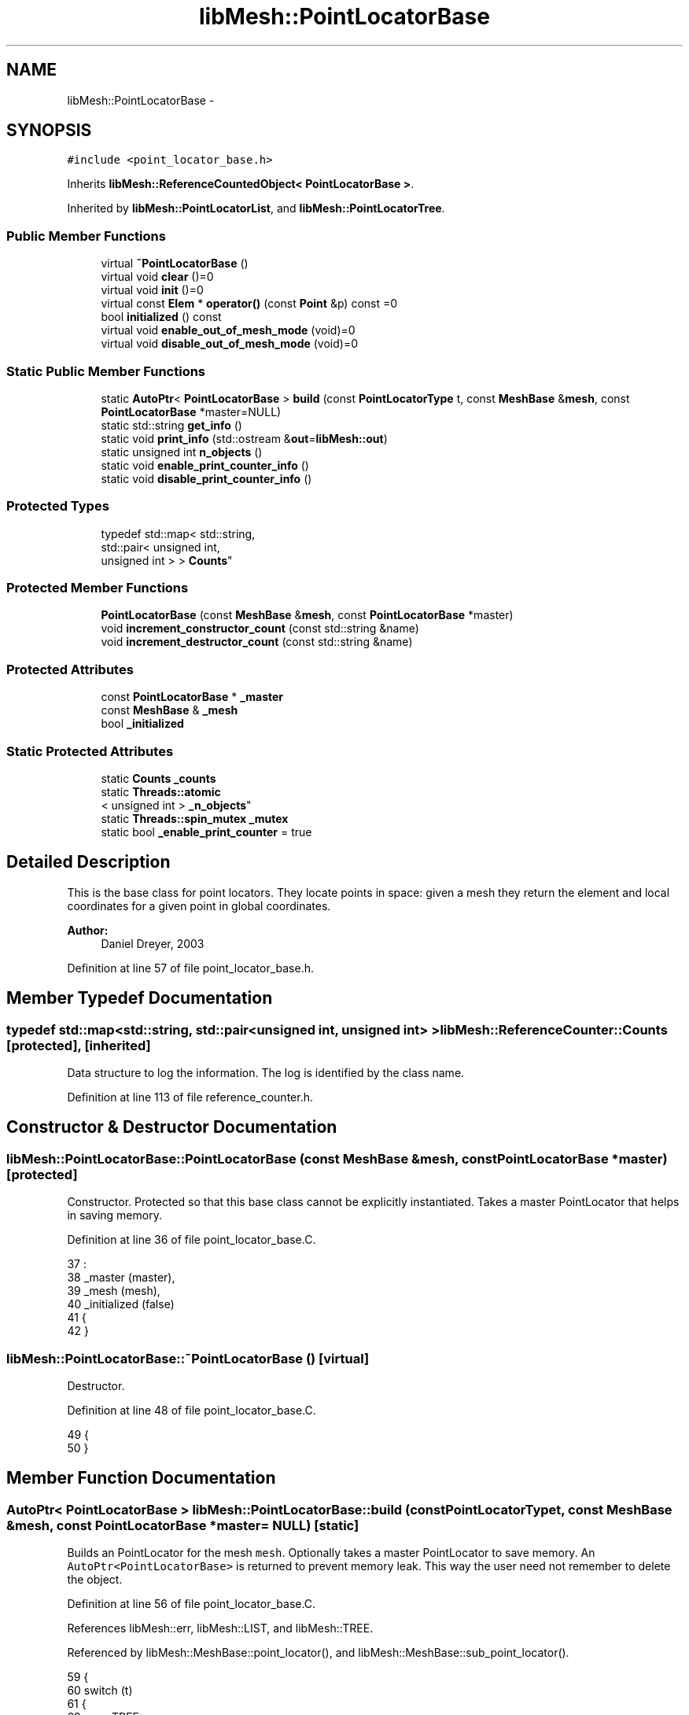 .TH "libMesh::PointLocatorBase" 3 "Tue May 6 2014" "libMesh" \" -*- nroff -*-
.ad l
.nh
.SH NAME
libMesh::PointLocatorBase \- 
.SH SYNOPSIS
.br
.PP
.PP
\fC#include <point_locator_base\&.h>\fP
.PP
Inherits \fBlibMesh::ReferenceCountedObject< PointLocatorBase >\fP\&.
.PP
Inherited by \fBlibMesh::PointLocatorList\fP, and \fBlibMesh::PointLocatorTree\fP\&.
.SS "Public Member Functions"

.in +1c
.ti -1c
.RI "virtual \fB~PointLocatorBase\fP ()"
.br
.ti -1c
.RI "virtual void \fBclear\fP ()=0"
.br
.ti -1c
.RI "virtual void \fBinit\fP ()=0"
.br
.ti -1c
.RI "virtual const \fBElem\fP * \fBoperator()\fP (const \fBPoint\fP &p) const =0"
.br
.ti -1c
.RI "bool \fBinitialized\fP () const "
.br
.ti -1c
.RI "virtual void \fBenable_out_of_mesh_mode\fP (void)=0"
.br
.ti -1c
.RI "virtual void \fBdisable_out_of_mesh_mode\fP (void)=0"
.br
.in -1c
.SS "Static Public Member Functions"

.in +1c
.ti -1c
.RI "static \fBAutoPtr\fP< \fBPointLocatorBase\fP > \fBbuild\fP (const \fBPointLocatorType\fP t, const \fBMeshBase\fP &\fBmesh\fP, const \fBPointLocatorBase\fP *master=NULL)"
.br
.ti -1c
.RI "static std::string \fBget_info\fP ()"
.br
.ti -1c
.RI "static void \fBprint_info\fP (std::ostream &\fBout\fP=\fBlibMesh::out\fP)"
.br
.ti -1c
.RI "static unsigned int \fBn_objects\fP ()"
.br
.ti -1c
.RI "static void \fBenable_print_counter_info\fP ()"
.br
.ti -1c
.RI "static void \fBdisable_print_counter_info\fP ()"
.br
.in -1c
.SS "Protected Types"

.in +1c
.ti -1c
.RI "typedef std::map< std::string, 
.br
std::pair< unsigned int, 
.br
unsigned int > > \fBCounts\fP"
.br
.in -1c
.SS "Protected Member Functions"

.in +1c
.ti -1c
.RI "\fBPointLocatorBase\fP (const \fBMeshBase\fP &\fBmesh\fP, const \fBPointLocatorBase\fP *master)"
.br
.ti -1c
.RI "void \fBincrement_constructor_count\fP (const std::string &name)"
.br
.ti -1c
.RI "void \fBincrement_destructor_count\fP (const std::string &name)"
.br
.in -1c
.SS "Protected Attributes"

.in +1c
.ti -1c
.RI "const \fBPointLocatorBase\fP * \fB_master\fP"
.br
.ti -1c
.RI "const \fBMeshBase\fP & \fB_mesh\fP"
.br
.ti -1c
.RI "bool \fB_initialized\fP"
.br
.in -1c
.SS "Static Protected Attributes"

.in +1c
.ti -1c
.RI "static \fBCounts\fP \fB_counts\fP"
.br
.ti -1c
.RI "static \fBThreads::atomic\fP
.br
< unsigned int > \fB_n_objects\fP"
.br
.ti -1c
.RI "static \fBThreads::spin_mutex\fP \fB_mutex\fP"
.br
.ti -1c
.RI "static bool \fB_enable_print_counter\fP = true"
.br
.in -1c
.SH "Detailed Description"
.PP 
This is the base class for point locators\&. They locate points in space: given a mesh they return the element and local coordinates for a given point in global coordinates\&.
.PP
\fBAuthor:\fP
.RS 4
Daniel Dreyer, 2003 
.RE
.PP

.PP
Definition at line 57 of file point_locator_base\&.h\&.
.SH "Member Typedef Documentation"
.PP 
.SS "typedef std::map<std::string, std::pair<unsigned int, unsigned int> > \fBlibMesh::ReferenceCounter::Counts\fP\fC [protected]\fP, \fC [inherited]\fP"
Data structure to log the information\&. The log is identified by the class name\&. 
.PP
Definition at line 113 of file reference_counter\&.h\&.
.SH "Constructor & Destructor Documentation"
.PP 
.SS "libMesh::PointLocatorBase::PointLocatorBase (const \fBMeshBase\fP &mesh, const \fBPointLocatorBase\fP *master)\fC [protected]\fP"
Constructor\&. Protected so that this base class cannot be explicitly instantiated\&. Takes a master PointLocator that helps in saving memory\&. 
.PP
Definition at line 36 of file point_locator_base\&.C\&.
.PP
.nf
37                                                                     :
38   _master                  (master),
39   _mesh                    (mesh),
40   _initialized             (false)
41 {
42 }
.fi
.SS "libMesh::PointLocatorBase::~PointLocatorBase ()\fC [virtual]\fP"
Destructor\&. 
.PP
Definition at line 48 of file point_locator_base\&.C\&.
.PP
.nf
49 {
50 }
.fi
.SH "Member Function Documentation"
.PP 
.SS "\fBAutoPtr\fP< \fBPointLocatorBase\fP > libMesh::PointLocatorBase::build (const \fBPointLocatorType\fPt, const \fBMeshBase\fP &mesh, const \fBPointLocatorBase\fP *master = \fCNULL\fP)\fC [static]\fP"
Builds an PointLocator for the mesh \fCmesh\fP\&. Optionally takes a master PointLocator to save memory\&. An \fCAutoPtr<PointLocatorBase>\fP is returned to prevent memory leak\&. This way the user need not remember to delete the object\&. 
.PP
Definition at line 56 of file point_locator_base\&.C\&.
.PP
References libMesh::err, libMesh::LIST, and libMesh::TREE\&.
.PP
Referenced by libMesh::MeshBase::point_locator(), and libMesh::MeshBase::sub_point_locator()\&.
.PP
.nf
59 {
60   switch (t)
61     {
62     case TREE:
63       {
64         AutoPtr<PointLocatorBase> ap(new PointLocatorTree(mesh,
65                                                           master));
66         return ap;
67       }
68 
69     case LIST:
70       {
71         AutoPtr<PointLocatorBase> ap(new PointLocatorList(mesh,
72                                                           master));
73         return ap;
74       }
75 
76     default:
77       {
78         libMesh::err << "ERROR: Bad PointLocatorType = " << t << std::endl;
79         libmesh_error();
80       }
81     }
82 
83   libmesh_error();
84   AutoPtr<PointLocatorBase> ap(NULL);
85   return ap;
86 }
.fi
.SS "virtual void libMesh::PointLocatorBase::clear ()\fC [pure virtual]\fP"
Clears the \fCPointLocator\fP\&. 
.PP
Implemented in \fBlibMesh::PointLocatorList\fP, and \fBlibMesh::PointLocatorTree\fP\&.
.SS "virtual void libMesh::PointLocatorBase::disable_out_of_mesh_mode (void)\fC [pure virtual]\fP"
Disables out-of-mesh mode (default)\&. If asked to find a point that is contained in no mesh at all, the point locator will now crash\&. 
.PP
Implemented in \fBlibMesh::PointLocatorTree\fP, and \fBlibMesh::PointLocatorList\fP\&.
.PP
Referenced by libMesh::MeshFunction::disable_out_of_mesh_mode()\&.
.SS "void libMesh::ReferenceCounter::disable_print_counter_info ()\fC [static]\fP, \fC [inherited]\fP"

.PP
Definition at line 106 of file reference_counter\&.C\&.
.PP
References libMesh::ReferenceCounter::_enable_print_counter\&.
.PP
.nf
107 {
108   _enable_print_counter = false;
109   return;
110 }
.fi
.SS "virtual void libMesh::PointLocatorBase::enable_out_of_mesh_mode (void)\fC [pure virtual]\fP"
Enables out-of-mesh mode\&. In this mode, if asked to find a point that is contained in no mesh at all, the point locator will return a NULL pointer instead of crashing\&. Per default, this mode is off\&. 
.PP
Implemented in \fBlibMesh::PointLocatorTree\fP, and \fBlibMesh::PointLocatorList\fP\&.
.PP
Referenced by libMesh::MeshFunction::enable_out_of_mesh_mode(), libMesh::System::point_gradient(), libMesh::System::point_hessian(), and libMesh::System::point_value()\&.
.SS "void libMesh::ReferenceCounter::enable_print_counter_info ()\fC [static]\fP, \fC [inherited]\fP"
Methods to enable/disable the reference counter output from \fBprint_info()\fP 
.PP
Definition at line 100 of file reference_counter\&.C\&.
.PP
References libMesh::ReferenceCounter::_enable_print_counter\&.
.PP
.nf
101 {
102   _enable_print_counter = true;
103   return;
104 }
.fi
.SS "std::string libMesh::ReferenceCounter::get_info ()\fC [static]\fP, \fC [inherited]\fP"
Gets a string containing the reference information\&. 
.PP
Definition at line 47 of file reference_counter\&.C\&.
.PP
References libMesh::ReferenceCounter::_counts, and libMesh::Quality::name()\&.
.PP
Referenced by libMesh::ReferenceCounter::print_info()\&.
.PP
.nf
48 {
49 #if defined(LIBMESH_ENABLE_REFERENCE_COUNTING) && defined(DEBUG)
50 
51   std::ostringstream oss;
52 
53   oss << '\n'
54       << " ---------------------------------------------------------------------------- \n"
55       << "| Reference count information                                                |\n"
56       << " ---------------------------------------------------------------------------- \n";
57 
58   for (Counts::iterator it = _counts\&.begin();
59        it != _counts\&.end(); ++it)
60     {
61       const std::string name(it->first);
62       const unsigned int creations    = it->second\&.first;
63       const unsigned int destructions = it->second\&.second;
64 
65       oss << "| " << name << " reference count information:\n"
66           << "|  Creations:    " << creations    << '\n'
67           << "|  Destructions: " << destructions << '\n';
68     }
69 
70   oss << " ---------------------------------------------------------------------------- \n";
71 
72   return oss\&.str();
73 
74 #else
75 
76   return "";
77 
78 #endif
79 }
.fi
.SS "void libMesh::ReferenceCounter::increment_constructor_count (const std::string &name)\fC [inline]\fP, \fC [protected]\fP, \fC [inherited]\fP"
Increments the construction counter\&. Should be called in the constructor of any derived class that will be reference counted\&. 
.PP
Definition at line 163 of file reference_counter\&.h\&.
.PP
References libMesh::ReferenceCounter::_counts, libMesh::Quality::name(), and libMesh::Threads::spin_mtx\&.
.PP
Referenced by libMesh::ReferenceCountedObject< RBParametrized >::ReferenceCountedObject()\&.
.PP
.nf
164 {
165   Threads::spin_mutex::scoped_lock lock(Threads::spin_mtx);
166   std::pair<unsigned int, unsigned int>& p = _counts[name];
167 
168   p\&.first++;
169 }
.fi
.SS "void libMesh::ReferenceCounter::increment_destructor_count (const std::string &name)\fC [inline]\fP, \fC [protected]\fP, \fC [inherited]\fP"
Increments the destruction counter\&. Should be called in the destructor of any derived class that will be reference counted\&. 
.PP
Definition at line 176 of file reference_counter\&.h\&.
.PP
References libMesh::ReferenceCounter::_counts, libMesh::Quality::name(), and libMesh::Threads::spin_mtx\&.
.PP
Referenced by libMesh::ReferenceCountedObject< RBParametrized >::~ReferenceCountedObject()\&.
.PP
.nf
177 {
178   Threads::spin_mutex::scoped_lock lock(Threads::spin_mtx);
179   std::pair<unsigned int, unsigned int>& p = _counts[name];
180 
181   p\&.second++;
182 }
.fi
.SS "virtual void libMesh::PointLocatorBase::init ()\fC [pure virtual]\fP"
Initializes the point locator, so that the \fCoperator()\fP methods can be used\&. Pure virtual\&. 
.PP
Implemented in \fBlibMesh::PointLocatorTree\fP, and \fBlibMesh::PointLocatorList\fP\&.
.SS "bool libMesh::PointLocatorBase::initialized () const\fC [inline]\fP"

.PP
\fBReturns:\fP
.RS 4
\fCtrue\fP when this object is properly initialized and ready for use, \fCfalse\fP otherwise\&. 
.RE
.PP

.PP
Definition at line 150 of file point_locator_base\&.h\&.
.PP
References _initialized\&.
.PP
Referenced by libMesh::PointLocatorTree::init(), and libMesh::PointLocatorList::init()\&.
.PP
.nf
151 {
152   return (this->_initialized);
153 }
.fi
.SS "static unsigned int libMesh::ReferenceCounter::n_objects ()\fC [inline]\fP, \fC [static]\fP, \fC [inherited]\fP"
Prints the number of outstanding (created, but not yet destroyed) objects\&. 
.PP
Definition at line 79 of file reference_counter\&.h\&.
.PP
References libMesh::ReferenceCounter::_n_objects\&.
.PP
.nf
80   { return _n_objects; }
.fi
.SS "virtual const \fBElem\fP* libMesh::PointLocatorBase::operator() (const \fBPoint\fP &p) const\fC [pure virtual]\fP"
Locates the element in which the point with global coordinates \fCp\fP is located\&. Pure virtual\&. 
.PP
Implemented in \fBlibMesh::PointLocatorTree\fP, and \fBlibMesh::PointLocatorList\fP\&.
.SS "void libMesh::ReferenceCounter::print_info (std::ostream &out = \fC\fBlibMesh::out\fP\fP)\fC [static]\fP, \fC [inherited]\fP"
Prints the reference information, by default to \fC\fBlibMesh::out\fP\fP\&. 
.PP
Definition at line 88 of file reference_counter\&.C\&.
.PP
References libMesh::ReferenceCounter::_enable_print_counter, and libMesh::ReferenceCounter::get_info()\&.
.PP
.nf
89 {
90   if( _enable_print_counter ) out_stream << ReferenceCounter::get_info();
91 }
.fi
.SH "Member Data Documentation"
.PP 
.SS "\fBReferenceCounter::Counts\fP libMesh::ReferenceCounter::_counts\fC [static]\fP, \fC [protected]\fP, \fC [inherited]\fP"
Actually holds the data\&. 
.PP
Definition at line 118 of file reference_counter\&.h\&.
.PP
Referenced by libMesh::ReferenceCounter::get_info(), libMesh::ReferenceCounter::increment_constructor_count(), and libMesh::ReferenceCounter::increment_destructor_count()\&.
.SS "bool libMesh::ReferenceCounter::_enable_print_counter = true\fC [static]\fP, \fC [protected]\fP, \fC [inherited]\fP"
Flag to control whether reference count information is printed when print_info is called\&. 
.PP
Definition at line 137 of file reference_counter\&.h\&.
.PP
Referenced by libMesh::ReferenceCounter::disable_print_counter_info(), libMesh::ReferenceCounter::enable_print_counter_info(), and libMesh::ReferenceCounter::print_info()\&.
.SS "bool libMesh::PointLocatorBase::_initialized\fC [protected]\fP"
\fCtrue\fP when properly initialized, \fCfalse\fP otherwise\&. 
.PP
Definition at line 142 of file point_locator_base\&.h\&.
.PP
Referenced by libMesh::PointLocatorTree::init(), libMesh::PointLocatorList::init(), and initialized()\&.
.SS "const \fBPointLocatorBase\fP* libMesh::PointLocatorBase::_master\fC [protected]\fP"
Const pointer to our master, initialized to \fCNULL\fP if none given\&. When using multiple PointLocators, one can be assigned master and be in charge of something that all can have access to\&. 
.PP
Definition at line 132 of file point_locator_base\&.h\&.
.PP
Referenced by libMesh::PointLocatorList::clear(), libMesh::PointLocatorTree::clear(), libMesh::PointLocatorTree::init(), and libMesh::PointLocatorList::init()\&.
.SS "const \fBMeshBase\fP& libMesh::PointLocatorBase::_mesh\fC [protected]\fP"
constant reference to the mesh in which the point is looked for\&. 
.PP
Definition at line 137 of file point_locator_base\&.h\&.
.PP
Referenced by libMesh::PointLocatorTree::init(), and libMesh::PointLocatorList::init()\&.
.SS "\fBThreads::spin_mutex\fP libMesh::ReferenceCounter::_mutex\fC [static]\fP, \fC [protected]\fP, \fC [inherited]\fP"
Mutual exclusion object to enable thread-safe reference counting\&. 
.PP
Definition at line 131 of file reference_counter\&.h\&.
.SS "\fBThreads::atomic\fP< unsigned int > libMesh::ReferenceCounter::_n_objects\fC [static]\fP, \fC [protected]\fP, \fC [inherited]\fP"
The number of objects\&. Print the reference count information when the number returns to 0\&. 
.PP
Definition at line 126 of file reference_counter\&.h\&.
.PP
Referenced by libMesh::ReferenceCounter::n_objects(), libMesh::ReferenceCounter::ReferenceCounter(), and libMesh::ReferenceCounter::~ReferenceCounter()\&.

.SH "Author"
.PP 
Generated automatically by Doxygen for libMesh from the source code\&.
